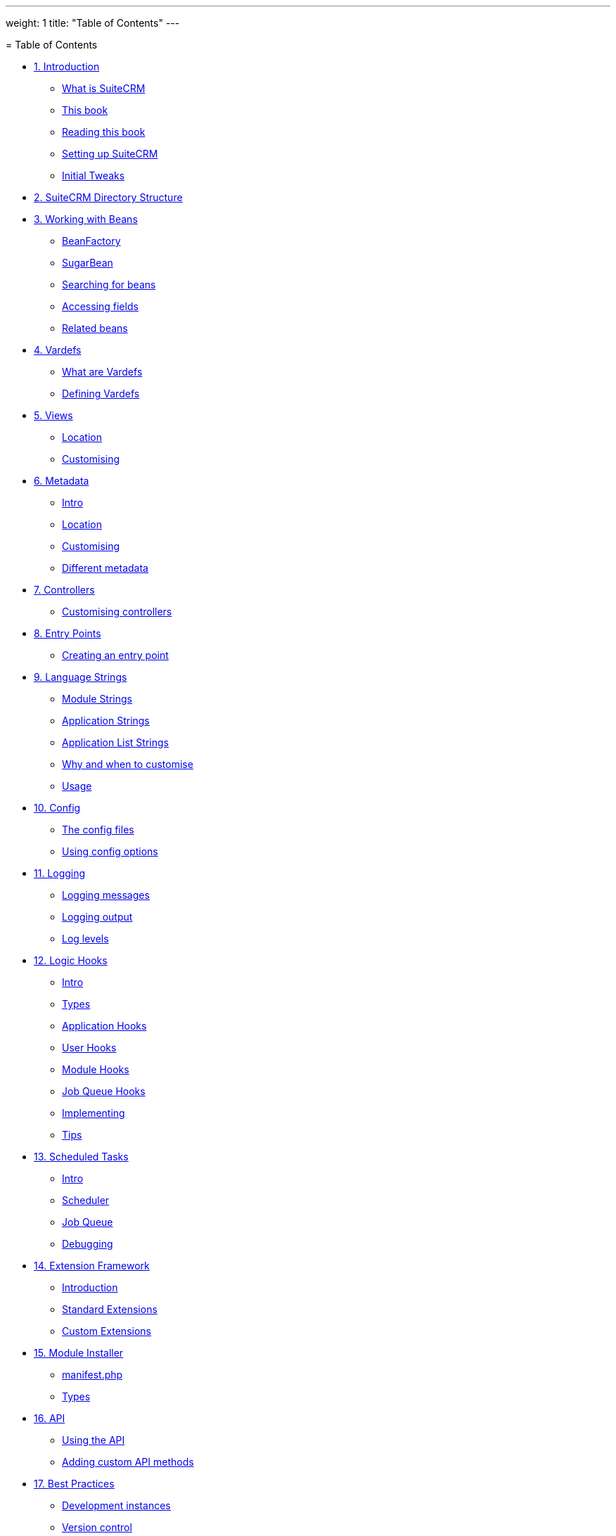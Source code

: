 
---
weight: 1
title: "Table of Contents"
---

[[toc]]= Table of Contents

* link:../1.-introduction#leanpub-auto-introduction[1. Introduction]
** link:../1.-introduction#leanpub-auto-what-is-suitecrm[What is SuiteCRM]
** link:../1.-introduction#leanpub-auto-this-book[This book]
** link:../1.-introduction#leanpub-auto-reading-this-book[Reading this book]
** link:../1.-introduction#leanpub-auto-setting-up-suitecrm[Setting up
SuiteCRM]
** link:../1.-introduction#leanpub-auto-initial-tweaks[Initial Tweaks]
* link:../2.-suitecrm-directory-structure#leanpub-auto-suitecrm-directory-structure[2.
SuiteCRM Directory Structure]
* link:../3.-working-with-beans#working-with-beans-chapter[3. Working with Beans]
** link:../3.-working-with-beans#leanpub-auto-beanfactory[BeanFactory]
** link:../3.-working-with-beans#leanpub-auto-sugarbean[SugarBean]
** link:../3.-working-with-beans#leanpub-auto-searching-for-beans[Searching for
beans]
** link:../3.-working-with-beans#leanpub-auto-accessing-fields[Accessing fields]
** link:../3.-working-with-beans#leanpub-auto-related-beans[Related beans]
* link:../4.-vardefs#vardefs-chapter[4. Vardefs]
** link:../4.-vardefs#leanpub-auto-what-are-vardefs[What are Vardefs]
** link:../4.-vardefs#leanpub-auto-defining-vardefs[Defining Vardefs]
* link:../5.-views#leanpub-auto-views[5. Views]
** link:../5.-views#leanpub-auto-location[Location]
** link:../5.-views#leanpub-auto-customising[Customising]
* link:../6.-metadata#metadata-chapter[6. Metadata]
** link:../6.-metadata#leanpub-auto-intro[Intro]
** link:../6.-metadata#leanpub-auto-location-1[Location]
** link:../6.-metadata#leanpub-auto-customising-1[Customising]
** link:../6.-metadata#leanpub-auto-different-metadata[Different metadata]
* link:../7.-controllers#leanpub-auto-controllers[7. Controllers]
** link:../7.-controllers#leanpub-auto-customising-controllers[Customising
controllers]
* link:../8.-entry-points#entry-point-chapter[8. Entry Points]
** link:../8.-entry-points#leanpub-auto-creating-an-entry-point[Creating an
entry point]
* link:../9.-language-strings#language-chapter[9. Language Strings]
** link:../9.-language-strings#leanpub-auto-module-strings[Module Strings]
** link:../9.-language-strings#leanpub-auto-application-strings[Application
Strings]
** link:../9.-language-strings#leanpub-auto-application-list-strings[Application
List Strings]
** link:../9.-language-strings#leanpub-auto-why-and-when-to-customise[Why and when
to customise]
** link:../9.-language-strings#leanpub-auto-usage[Usage]
* link:../10.-config#config-chapter[10. Config]
** link:../10.-config#leanpub-auto-the-config-files[The config files]
** link:../10.-config#leanpub-auto-using-config-options[Using config
options]
* link:../11.-logging#logging-chapter[11. Logging]
** link:../11.-logging#leanpub-auto-logging-messages[Logging messages]
** link:../11.-logging#leanpub-auto-logging-output[Logging output]
** link:../11.-logging#leanpub-auto-log-levels[Log levels]
* link:../12.-logic-hooks#logic-hooks-chapter[12. Logic Hooks]
** link:../12.-logic-hooks#leanpub-auto-intro-1[Intro]
** link:../12.-logic-hooks#leanpub-auto-types[Types]
** link:../12.-logic-hooks#leanpub-auto-application-hooks[Application Hooks]
** link:../12.-logic-hooks#leanpub-auto-user-hooks[User Hooks]
** link:../12.-logic-hooks#leanpub-auto-module-hooks[Module Hooks]
** link:../12.-logic-hooks#leanpub-auto-job-queue-hooks[Job Queue Hooks]
** link:../12.-logic-hooks#leanpub-auto-implementing[Implementing]
** link:../12.-logic-hooks#leanpub-auto-tips[Tips]
* link:../13.-scheduled-tasks#scheduled-tasks-chapter[13. Scheduled Tasks]
** link:../13.-scheduled-tasks#leanpub-auto-intro-2[Intro]
** link:../13.-scheduled-tasks#leanpub-auto-scheduler[Scheduler]
** link:../13.-scheduled-tasks#leanpub-auto-job-queue[Job Queue]
** link:../13.-scheduled-tasks#leanpub-auto-debugging[Debugging]
* link:../14.-extension-framework#extensions-chapter[14. Extension Framework]
** link:../14.-extension-framework#leanpub-auto-introduction-1[Introduction]
** link:../14.-extension-framework#leanpub-auto-standard-extensions[Standard
Extensions]
** link:../14.-extension-framework#leanpub-auto-custom-extensions[Custom Extensions]
* link:../15.-module-installer#module-installer-chapter[15. Module Installer]
** link:../15.-module-installer#leanpub-auto-manifestphp[manifest.php]
** link:../15.-module-installer#leanpub-auto-types-1[Types]
* link:../16.-api#leanpub-auto-api[16. API]
** link:../16.-api#leanpub-auto-using-the-api[Using the API]
** link:../16.-api#leanpub-auto-adding-custom-api-methods[Adding
custom API methods]
* link:../17.-best-practices#leanpub-auto-best-practices[17. Best Practices]
** link:../17.-best-practices#leanpub-auto-development-instances[Development
instances]
** link:../17.-best-practices#leanpub-auto-version-control[Version control]
** link:../17.-best-practices#leanpub-auto-backup[Backup]
** link:../17.-best-practices#leanpub-auto-be-upgrade-safe[Be upgrade safe]
** link:../17.-best-practices#leanpub-auto-use-appropriate-log-levels[Use
appropriate log levels]
** link:../17.-best-practices#leanpub-auto-long-running-logic-hooks[Long running
logic hooks]
** link:../17.-best-practices#leanpub-auto-minimise-sql[Minimise SQL]
** link:../17.-best-practices#leanpub-auto-sql-use[SQL Use]
** link:../17.-best-practices#leanpub-auto-entry-check[Entry check]
** link:../17.-best-practices#leanpub-auto-redirect-after-post[Redirect after
post]
* link:../18.-performance-tweaks#leanpub-auto-performance-tweaks[18. Performance
Tweaks]
** link:../18.-performance-tweaks#leanpub-auto-server[Server]
** link:../18.-performance-tweaks#leanpub-auto-indexes[Indexes]
** link:../18.-performance-tweaks#leanpub-auto-config-changes[Config Changes]
* link:../19.-further-resources#leanpub-auto-further-resources[19. Further
Resources]
** link:../19.-further-resources#leanpub-auto-suitecrm-website[SuiteCRM Website]
** link:../19.-further-resources#leanpub-auto-external-suitecrm-resources[External
SuiteCRM Resources]
** link:../19.-further-resources#leanpub-auto-sugarcrm-resources[SugarCRM Resources]
** link:../19.-further-resources#leanpub-auto-technical-links[Technical Links]
** link:../19.-further-resources#leanpub-auto-other-links[Other Links]
* link:../20.-appendix-a---code-examples#appendix-a[20. Appendix A - Code Examples]
** link:../20.-appendix-a---code-examples#leanpub-auto-metadata[Metadata]
** link:../20.-appendix-a---code-examples#leanpub-auto-module-installer[Module Installer]
* link:../21.-appendix-b---api-methods#appendix-b[21. Appendix B - API Methods]
** link:../21.-appendix-b---api-methods#leanpub-auto-methods-1[Methods]
